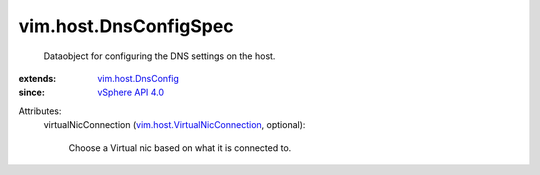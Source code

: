 .. _vSphere API 4.0: ../../vim/version.rst#vimversionversion5

.. _vim.host.DnsConfig: ../../vim/host/DnsConfig.rst

.. _vim.host.VirtualNicConnection: ../../vim/host/VirtualNicConnection.rst


vim.host.DnsConfigSpec
======================
  Dataobject for configuring the DNS settings on the host.
:extends: vim.host.DnsConfig_
:since: `vSphere API 4.0`_

Attributes:
    virtualNicConnection (`vim.host.VirtualNicConnection`_, optional):

       Choose a Virtual nic based on what it is connected to.
